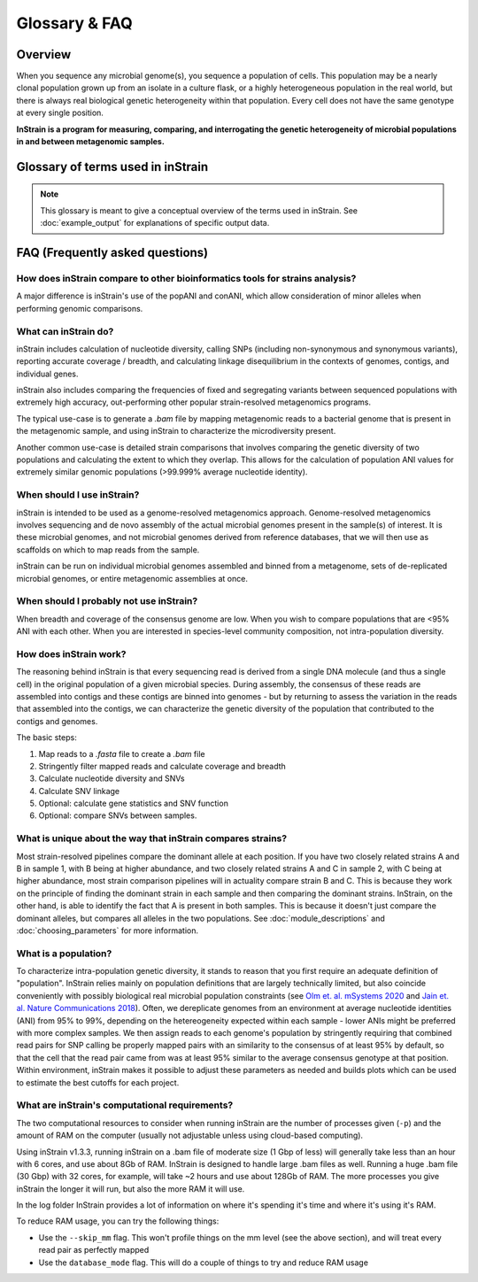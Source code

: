 Glossary & FAQ
==========================

Overview
------------

When you sequence any microbial genome(s), you sequence a population of cells. This population may be a nearly clonal population grown up from an isolate in a culture flask, or a highly heterogeneous population in the real world, but there is always real biological genetic heterogeneity within that population. Every cell does not have the same genotype at every single position.

**InStrain is a program for measuring, comparing, and interrogating the genetic heterogeneity of microbial populations in and between metagenomic samples.**

Glossary of terms used in inStrain
------------------------------------

.. note::
  This glossary is meant to give a conceptual overview of the terms used in inStrain. See :doc:`example_output` for explanations of specific output data.

.. glossary::

    community
      The collection of taxa in a metagenome, i.e. the species diversity of a microbiome.

    population
      The collection of cells for each taxa in a metagenome, i.e. the genetic diversity of each species or sub-species in a microbiome. **inStrain is for characterizing metagenomes at the population level**

    ANI
      Average nucleotide identity. The average nucleotide distance between two genomes or .fasta files. If two genomes have a difference every 100 base-pairs, the ANI would be 99%

    conANI
      Consensus ANI - average nucleotide identity values calculated based on consensus sequences. This commonly reported as "ANI" in other programs. Each position on the genome is represented by the most common allele (also referred to as the consensus allele), and minor alleles are ignored.

    popANI
      Population ANI - a new term to describe a unique type of ANI calculation performed by inStrain that considers both major and minor alleles. If two populations share any alleles at a loci, including minor alleles, it does not count as a difference when calculating popANI. It's easiest to describe with an example: consider a genomic position where the reference sequence is 'A' and 100 reads are mapped to the position. Of the 100 mapped reads, 60 have a 'C' and 40 have an 'A' at this position. In this example the reads share a minor allele with the reference genome at the position, but the consensus allele (most common allele) is different. Thus, this position **would** count as a difference in conANI calculations (because the consensus alleles are different) and **would not** count as a difference in popANI calculations (because the reference sequence is present as an allele in the reads).

    nucleotide diversity
      A measurement of genetic diversity in a population (microdiversity). We measure nucleotide diversity using the method from Nei and Li 1979 (often referred to as 'pi' π in the population genetics world). InStrain calculates nucleotide diversity at every position along the genome, based on all reads, and averages values across genes / genomes. This metric is influenced by sequencing error, but within study error rates should be consistent and this effect is often minor compared to the extent of biological variation observed within samples. The formula for calculating nucleotide diversity is the sum of the frequency of each base squared - [(frequency of A)^2 + (frequency of C)^2 + (frequency of G)^2 + (frequency of T)^2 ]. This definition is nice because it is not effected by coverage.

    microdiversity
      We use the term microdiversity to refer to intraspecific genetic variation, i.e. the genetic variation between cells within a microbial species.

    clonality
      The opposite of nucleotide diversity (1 - nucleotide diversity). A deprecated term used in older versions of the program.

    SNV
      Single nucleotide variant. A single nucleotide change that is present in a faction of a  population. Can also be described as a genomic loci with multiple alleles present. We identify and call SNVs using a simple model to distinguish them from errors, and more importantly in our experience, careful read mapping and filtering of paired reads to be assured that the variants (and the reads that contain them) are truly from the species being profiled, and not from another species in the metagenome (we call it 'mismapping' when this happens). Note that a SNV refers to genetic variation *within a read set*.

    SNS
      Single nucleotide substitution. A single nucleotide change that has a fixed difference between two populations. If the reference genome has a 'A' at some position, but all of the reads have a 'C' at that position, that would be a SNS (if half of the reads have an 'A' and half of the reads have a 'C', that would be an SNV).

    divergent site
      A position in the genome where either an SNV or SNS is present.

    SNP
      Single Nucleotide Polymorphism. In our experience this term means different things to different people, so we have tried to avoid using it entirely (instead referring to SNSs, SNVs, and divert sites).

    linkage
      A measure of how likely two divergent sites are to be inherited together. If two alleles are present on the same read, they are said to be "linked", meaning that they are found together on the same genome. Loci are said to be in "linkage disequilibrium" when the frequency of association of their different alleles is higher or lower than what would be expected if the loci were independent and associated randomly. In the context of microbial population genetics, linkage decay is often used as a way to detect recombination among members of a microbial population. InStrain uses the metrics r2 (r squared) and D' (D prime) to measure linkage.

    coverage
      A measure of sequencing depth. We calculate coverage as the average number of reads mapping to a region. If half the bases in a scaffold have 5 reads on them, and the other half have 10 reads, the coverage of the scaffold will be 7.5

    breadth
      A measure of how much of a region is covered by sequencing reads. Breadth is an important concept that is distinct from sequencing coverage, and give you an approximation of how well the reference sequence you're using is represented by the reads. Calculated as the percentage of bases in a region that are covered by at least a single read. A breadth of 1 means that all bases in a region have at least one read covering them

    contig
      A contiguous sequence of DNA. Usually used as a reference sequence for mapping reads against. The terms contig and scaffold are used interchangeably by inStrain.

    scaffold
      A sequence of DNA that may have a string of "N"s in it representing a gap of unknown length. The terms contig and scaffold are used interchangeably by inStrain.

    iRep
      A measure of how fast a population was replicating at the time of DNA extraction. Based on comparing the sequencing coverage at the origin vs. terminus of replication, as described in `Brown et. al., Nature Biotechnology 2016 <http://dx.doi.org/10.1038/nbt.3704>`_

    mutation type
      Describes the impact of a nucleotide mutation on the amino acid sequence of the resulting protein. N = non-synonymous mutation (the encoded amino-acid changes due to the mutation). S = synonymous mutation (the encoded amino-acid does not change due to the mutation; should happen ~1/6 of the time by random chance due to codon redundancy). I = intergenic mutation. M = multi-allelic SNV with more than one change (rare).

    dN/dS
      A measure of whether the set of mutations in a gene are biased towards synonymous (S) or non-synonymous (N) mutations. dN/dS is calculated bases on mutations relative to the reference genome. dN/dS > 1 means the bias is towards N mutations, indicating the gene is under active selection to mutate. dN/dS < 1 means the bias is towards S mutations, indicated the gene is under stabilizing selection to not mutate. dN/dS = 1 means that N and S mutations are at the rate expected by mutating positions randomly, potentially indicating the gene is non-functional.

    pN/pS
      Very similar to dN/dS, but calculated at positions with at least two alleles present rather than in relation to the reference genome.

    fasta file
      A file containing a DNA sequence. Details on this file format can be found on `wikipedia <https://en.wikipedia.org/wiki/FASTA_format>`_

    bam file
      A file containing metagenomic reads mapped to a DNA sequence. Very similar to a `.sam` file. Details can be found `online <https://samtools.github.io/hts-specs/SAMv1.pdf>`_

    mismapped read
      A read that is erroneously mapped to a genome. InStrain profiles a population by looking at the reads mapped to a genome. These reads are short, and sometimes reads that originated from one microbial population map to the representative genome of another (for example if they share homology). There are several techniques that can be used to reduce mismapping to the lowest extent possible.

    multi-mapped read
      A read that maps equally well to multiple different locations in the .fasta file. Most mapping software will randomly select one position to place multi-mapped reads. There are several techniques that can be used to reduce multi-mapped reads to the lowest extent possible, including increasing the minimum MAPQ cutoff to >2 (which will eliminate them entirely).

    inStrain profile
      An inStrain profile (aka IS_profile, IS, ISP) is created by running the ``inStrain profile`` command. It contains  all of the program's internal workings, cached data, and is where the output is stored. Additional commands can then be run on an IS_profile, for example to analyze genes, compare profiles, etc., and there is lots of nice cached data stored in it that can be accessed using python.

    null model
      The null model describes the probability that the number of true reads that support a variant base could be due to random mutation error, assuming Q30 score. The default false discovery rate with the null model is 1e-6 (one in a million).

    mm
      The maximum number of mismatches a read-pair can have to be considered in the metric being considered. Behind the scenes, inStrain actually calculates pretty much all metrics for every read pair mismatch level. That is, only including read pairs with 0 mismatchs to the reference sequences, only including read pairs with >= 1 mis-match to the reference sequences, all the way up to the number of mismatches associated with the "PID" parameter. Most of the time when it then generates user-facing output, it uses the highest mm possible and deletes the column label. If you'd like access to information on the mm-level, see the section titled "Dealing with mm"


FAQ (Frequently asked questions)
---------------------------------------

How does inStrain compare to other bioinformatics tools for strains analysis?
++++++++++++++++++++++++++++++++++++++++++++++++++++++++++++++++++++++++++++++++++++++++++

A major difference is inStrain's use of the popANI and conANI, which allow consideration of minor alleles when performing genomic comparisons.

.. figure:: images/Figure0_v1.3.png
  :width: 800px
  :align: center

What can inStrain do?
++++++++++++++++++++++++++++++

inStrain includes calculation of nucleotide diversity, calling SNPs (including non-synonymous and synonymous variants), reporting accurate coverage / breadth, and calculating linkage disequilibrium in the contexts of genomes, contigs, and individual genes.

inStrain also includes comparing the frequencies of fixed and segregating variants between sequenced populations with extremely high accuracy, out-performing other popular strain-resolved metagenomics programs.

The typical use-case is to generate a `.bam` file by mapping metagenomic reads to a bacterial genome that is present in the metagenomic sample, and using inStrain to characterize the microdiversity present.

Another common use-case is detailed strain comparisons that involves comparing the genetic diversity of two populations and calculating the extent to which they overlap. This allows for the calculation of population ANI values for extremely similar genomic populations (>99.999% average nucleotide identity).

.. seealso::
  :doc:`installation`
    To get started using the program
  :doc:`module_descriptions`
    For descriptions of what the modules can do
  :doc:`example_output`
    To view example output
  :doc:`preparing_input`
    For information on how to prepare data for inStrain
  :doc:`choosing_parameters`
    For detailed information on how to make sure inStrain is running correctly

When should I use inStrain?
++++++++++++++++++++++++++++++

inStrain is intended to be used as a genome-resolved metagenomics approach. Genome-resolved metagenomics involves sequencing and  de novo assembly of the actual microbial genomes present in the sample(s) of interest. It is these microbial genomes, and not microbial genomes derived from reference databases, that we will then use as scaffolds on which to map reads from the sample.

inStrain can be run on individual microbial genomes assembled and binned from a metagenome, sets of de-replicated microbial genomes, or entire metagenomic assemblies at once.

When should I probably not use inStrain?
+++++++++++++++++++++++++++++++++++++++++++++

When breadth and coverage of the consensus genome are low. When you wish to compare populations that are <95% ANI with each other. When you are interested in species-level community composition, not intra-population diversity.

How does inStrain work?
++++++++++++++++++++++++++++++

The reasoning behind inStrain is that every sequencing read is derived from a single DNA molecule (and thus a single cell) in the original population of a given microbial species. During assembly, the consensus of these reads are assembled into contigs and these contigs are binned into genomes - but by returning to assess the variation in the reads that assembled into the contigs, we can characterize the genetic diversity of the population that contributed to the contigs and genomes.

The basic steps:

1. Map reads to a `.fasta` file to create a `.bam` file

2. Stringently filter mapped reads and calculate coverage and breadth

3. Calculate nucleotide diversity and SNVs

4. Calculate SNV linkage

5. Optional: calculate gene statistics and SNV function

6. Optional: compare SNVs between samples.

What is unique about the way that inStrain compares strains?
+++++++++++++++++++++++++++++++++++++++++++++++++++++++++++++++++++++++++++

Most strain-resolved pipelines compare the dominant allele at each position. If you have two closely related strains A and B in sample 1, with B being at higher abundance, and two closely related strains A and C in sample 2, with C being at higher abundance, most strain comparison pipelines will in actuality compare strain B and C. This is because they work on the principle of finding the dominant strain in each sample and then comparing the dominant strains. InStrain, on the other hand, is able to identify the fact that A is present in both samples. This is because it doesn't just compare the dominant alleles, but compares all alleles in the two populations. See :doc:`module_descriptions` and :doc:`choosing_parameters` for more information.

What is a population?
++++++++++++++++++++++++++++++

To characterize intra-population genetic diversity, it stands to reason that you first require an adequate definition of "population". InStrain relies mainly on population definitions that are largely technically limited, but also coincide conveniently with possibly biological real microbial population constraints (see `Olm et. al. mSystems 2020 <https://msystems.asm.org/content/5/1/e00731-19>`_ and `Jain et. al. Nature Communications 2018 <https://www.nature.com/articles/s41467-018-07641-9>`_). Often, we dereplicate genomes from an environment at average nucleotide identities (ANI) from 95% to 99%, depending on the hetereogeneity expected within each sample - lower ANIs might be preferred with more complex samples. We then assign reads to each genome's population by stringently requiring that combined read pairs for SNP calling be properly mapped pairs with an similarity to the consensus of at least 95% by default, so that the cell that the read pair came from was at least 95% similar to the average consensus genotype at that position. Within environment, inStrain makes it possible to adjust these parameters as needed and builds plots which can be used to estimate the best cutoffs for each project.

What are inStrain's computational requirements?
++++++++++++++++++++++++++++++++++++++++++++++++++++++++++++

The two computational resources to consider when running inStrain are the number of processes given (``-p``) and the amount of RAM on the computer (usually not adjustable unless using cloud-based computing).

Using inStrain v1.3.3, running inStrain on a .bam file of moderate size (1 Gbp of less) will generally take less than an hour with 6 cores, and use about 8Gb of RAM. InStrain is designed to handle large .bam files as well. Running a huge .bam file (30 Gbp) with 32 cores, for example, will take ~2 hours and use about 128Gb of RAM. The more processes you give inStrain the longer it will run, but also the more RAM it will use.

In the log folder InStrain provides a lot of information on where it's spending it's time and where it's using it's RAM.

To reduce RAM usage, you can try the following things:

* Use the ``--skip_mm`` flag. This won't profile things on the mm level (see the above section), and will treat every read pair as perfectly mapped

* Use the ``database_mode`` flag. This will do a couple of things to try and reduce RAM usage

